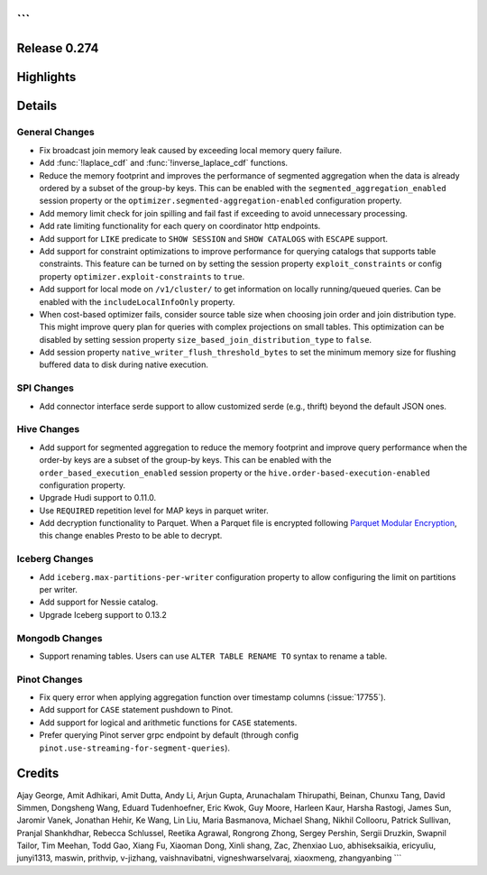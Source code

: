 ```
=============
Release 0.274
=============

**Highlights**
==============

**Details**
===========

General Changes
_______________
* Fix broadcast join memory leak caused by exceeding local memory query failure.
* Add :func:`!laplace_cdf` and :func:`!inverse_laplace_cdf` functions.
* Reduce the memory footprint and improves the performance of segmented aggregation when the data is already ordered by a subset of the group-by keys. This can be enabled with the ``segmented_aggregation_enabled`` session property or the ``optimizer.segmented-aggregation-enabled`` configuration property.
* Add memory limit check for join spilling and fail fast if exceeding to avoid unnecessary processing.
* Add rate limiting functionality for each query on coordinator http endpoints.
* Add support for ``LIKE`` predicate to ``SHOW SESSION`` and ``SHOW CATALOGS`` with ``ESCAPE`` support.
* Add support for constraint optimizations to improve performance for querying catalogs that supports table constraints. This feature can be turned on by setting the session property ``exploit_constraints`` or config property ``optimizer.exploit-constraints`` to ``true``.
* Add support for local mode on ``/v1/cluster/`` to get information on locally running/queued queries. Can be enabled with the ``includeLocalInfoOnly`` property.
* When cost-based optimizer fails, consider source table size when choosing join order and join distribution type. This might improve query plan for queries with complex projections on small tables. This optimization can be disabled by setting session property ``size_based_join_distribution_type`` to ``false``.
* Add session property ``native_writer_flush_threshold_bytes`` to set the minimum memory size for flushing buffered data to disk during native execution.

SPI Changes
___________
* Add connector interface serde support to allow customized serde (e.g., thrift) beyond the default JSON ones.

Hive Changes
____________
* Add support for segmented aggregation to reduce the memory footprint and improve query performance when the order-by keys are a subset of the group-by keys. This can be enabled with the ``order_based_execution_enabled`` session property or the ``hive.order-based-execution-enabled`` configuration property.
* Upgrade Hudi support to 0.11.0.
* Use ``REQUIRED`` repetition level for MAP keys in parquet writer.
* Add decryption functionality to Parquet. When a Parquet file is encrypted following `Parquet Modular Encryption <https://github.com/apache/parquet-format/blob/master/Encryption.md>`_, this change enables Presto to be able to decrypt.

Iceberg Changes
_______________
* Add ``iceberg.max-partitions-per-writer`` configuration property to allow configuring the limit on partitions per writer.
* Add support for Nessie catalog.
* Upgrade Iceberg support to 0.13.2

Mongodb Changes
_______________
* Support renaming tables.  Users can use ``ALTER TABLE RENAME TO`` syntax to rename a table.

Pinot Changes
_____________
* Fix query error when applying aggregation function over timestamp columns (:issue:`17755`).
* Add support for ``CASE`` statement pushdown to Pinot.
* Add support for logical and arithmetic functions for ``CASE`` statements.
* Prefer querying Pinot server grpc endpoint by default (through config ``pinot.use-streaming-for-segment-queries``).

**Credits**
===========

Ajay George, Amit Adhikari, Amit Dutta, Andy Li, Arjun Gupta, Arunachalam Thirupathi, Beinan, Chunxu Tang, David Simmen, Dongsheng Wang, Eduard Tudenhoefner, Eric Kwok, Guy Moore, Harleen Kaur, Harsha Rastogi, James Sun, Jaromir Vanek, Jonathan Hehir, Ke Wang, Lin Liu, Maria Basmanova, Michael Shang, Nikhil Collooru, Patrick Sullivan, Pranjal Shankhdhar, Rebecca Schlussel, Reetika Agrawal, Rongrong Zhong, Sergey Pershin, Sergii Druzkin, Swapnil Tailor, Tim Meehan, Todd Gao, Xiang Fu, Xiaoman Dong, Xinli shang, Zac, Zhenxiao Luo, abhiseksaikia, ericyuliu, junyi1313, maswin, prithvip, v-jizhang, vaishnavibatni, vigneshwarselvaraj, xiaoxmeng, zhangyanbing
```